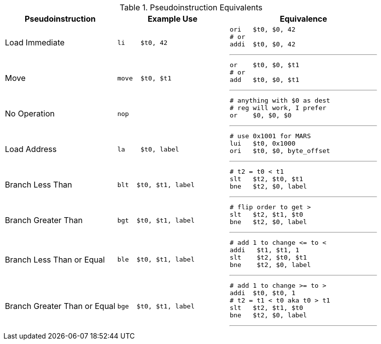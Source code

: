 

.Pseudoinstruction Equivalents
[cols="3,3a,4a"]
|===
| Pseudoinstruction | Example Use | Equivalence

| Load Immediate |

 li    $t0, 42 |

 ori   $t0, $0, 42
 # or
 addi  $t0, $0, 42

'''

| Move           |

 move  $t0, $t1 |

 or    $t0, $0, $t1
 # or
 add   $t0, $0, $t1

'''

| No Operation   |

 nop |

 # anything with $0 as dest
 # reg will work, I prefer
 or    $0, $0, $0

'''

| Load Address   |

 la    $t0, label |

 # use 0x1001 for MARS
 lui   $t0, 0x1000
 ori   $t0, $0, byte_offset

'''

| Branch Less Than |

 blt  $t0, $t1, label |

 # t2 = t0 < t1
 slt   $t2, $t0, $t1
 bne   $t2, $0, label

'''

| Branch Greater Than |

 bgt  $t0, $t1, label |

 # flip order to get >
 slt   $t2, $t1, $t0
 bne   $t2, $0, label

'''

| Branch Less Than or Equal |

 ble  $t0, $t1, label |

 # add 1 to change <= to <
 addi   $t1, $t1, 1
 slt    $t2, $t0, $t1
 bne    $t2, $0, label

'''

| Branch Greater Than or Equal |

 bge  $t0, $t1, label |

 # add 1 to change >= to >
 addi  $t0, $t0, 1
 # t2 = t1 < t0 aka t0 > t1
 slt   $t2, $t1, $t0
 bne   $t2, $0, label

'''

|===


// NOTE: need the line breaks (''') after each code block to force grey box to
// not overflow table cell
